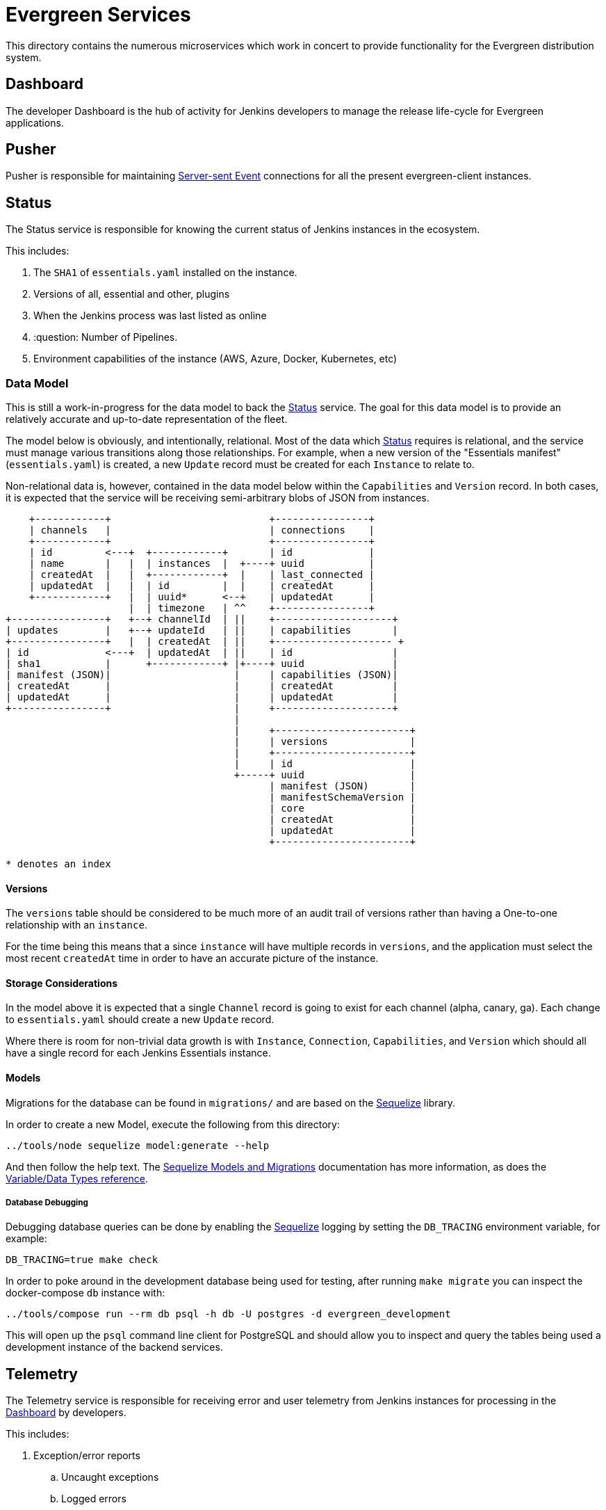 = Evergreen Services

This directory contains the numerous microservices which work in concert to
provide functionality for the Evergreen distribution system.

:toc:

[[dashboard]]
== Dashboard

The developer Dashboard is the hub of activity for Jenkins developers to manage
the release life-cycle for Evergreen applications.


[[pusher]]
== Pusher

Pusher is responsible for maintaining
link:https://en.wikipedia.org/wiki/Server-sent_events[Server-sent Event]
connections for all the present evergreen-client instances.

[[status]]
== Status

The Status service is responsible for knowing the current status of Jenkins
instances in the ecosystem.

This includes:

. The `SHA1` of `essentials.yaml` installed on the instance.
. Versions of all, essential and other, plugins
. When the Jenkins process was last listed as online
. :question: Number of Pipelines.
. Environment capabilities of the instance (AWS, Azure, Docker, Kubernetes, etc)


[[status-data]]
=== Data Model

This is still a work-in-progress for the data model to back the <<status>>
service. The goal for this data model is to provide an relatively accurate and
up-to-date representation of the fleet.

The model below is obviously, and intentionally, relational. Most of the data
which <<status>> requires is relational, and the service must manage various
transitions along those relationships. For example, when a new version of the
"Essentials manifest" (`essentials.yaml`) is created, a new `Update` record
must be created for each `Instance` to relate to.

Non-relational data is, however, contained in the data model below within the
`Capabilities` and `Version` record. In both cases, it is expected that the
service will be receiving semi-arbitrary blobs of JSON from instances.


[source]
----
    +------------+                           +----------------+
    | channels   |                           | connections    |
    +------------+                           +----------------+
    | id         <---+  +------------+       | id             |
    | name       |   |  | instances  |  +----+ uuid           |
    | createdAt  |   |  +------------+  |    | last_connected |
    | updatedAt  |   |  | id         |  |    | createdAt      |
    +------------+   |  | uuid*      <--+    | updatedAt      |
                     |  | timezone   | ^^    +----------------+
+----------------+   +--+ channelId  | ||    +--------------------+
| updates        |   +--+ updateId   | ||    | capabilities       |
+----------------+   |  | createdAt  | ||    +-------------------- +
| id             <---+  | updatedAt  | ||    | id                 |
| sha1           |      +------------+ |+----+ uuid               |
| manifest (JSON)|                     |     | capabilities (JSON)|
| createdAt      |                     |     | createdAt          |
| updatedAt      |                     |     | updatedAt          |
+----------------+                     |     +--------------------+
                                       |
                                       |     +-----------------------+
                                       |     | versions              |
                                       |     +-----------------------+
                                       |     | id                    |
                                       +-----+ uuid                  |
                                             | manifest (JSON)       |
                                             | manifestSchemaVersion |
                                             | core                  |
                                             | createdAt             |
                                             | updatedAt             |
                                             +-----------------------+

* denotes an index
----

==== Versions

The `versions` table should be considered to be much more of an audit trail of
versions rather than having a One-to-one relationship with an `instance`.

For the time being this means that a since `instance` will have multiple
records in `versions`, and the application must select the most recent
`createdAt` time in order to have an accurate picture of the instance.

==== Storage Considerations

In the model above it is expected that a single `Channel` record is going to
exist for each channel (alpha, canary, ga). Each change to `essentials.yaml`
should create a new `Update` record.

Where there is room for non-trivial data growth is with `Instance`,
`Connection`, `Capabilities`, and `Version` which should all have a single
record for each Jenkins Essentials instance.


==== Models

Migrations for the database can be found in `migrations/` and are based on the
link:http://docs.sequelizejs.com/[Sequelize] library.

In order to create a new Model, execute the following from this directory:

[source,bash]
----
../tools/node sequelize model:generate --help
----

And then follow the help text. The
link:http://docs.sequelizejs.com/manual/tutorial/migrations.html[Sequelize Models and Migrations]
documentation has more information, as does the
link:http://docs.sequelizejs.com/variable/index.html[Variable/Data Types reference].


===== Database Debugging

Debugging database queries can be done by enabling the
link:http://sequelizejs.com[Sequelize]
logging by setting the `DB_TRACING` environment variable, for example:

[source,base]
----
DB_TRACING=true make check
----

In order to poke around in the development database being used for testing,
after running `make migrate` you can inspect the docker-compose `db` instance
with:

[source,bash]
----
../tools/compose run --rm db psql -h db -U postgres -d evergreen_development
----

This will open up the `psql` command line client for PostgreSQL and should
allow you to inspect and query the tables being used a development instance of
the backend services.

[[telemetry]]
== Telemetry

The Telemetry service is responsible for receiving error and user telemetry
from Jenkins instances for processing in the <<dashboard>> by developers.

This includes:

. Exception/error reports
.. Uncaught exceptions
.. Logged errors
.. Logged warnings
.. Agent errors
. :question:
